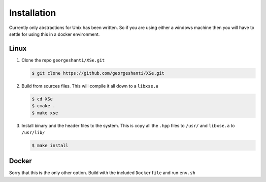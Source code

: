 Installation
============
Currently only abstractions for Unix has been written. So if you are using either a windows machine then you will have to settle for using this in a docker environment.


Linux
-----
1.  Clone the repo ``georgeshanti/XSe.git``

    .. code-block:: shell-session

        $ git clone https://github.com/georgeshanti/XSe.git

2.  Build from sources files. This will compile it all down to a ``libxse.a``

    .. code-block:: shell-session

        $ cd XSe
        $ cmake .
        $ make xse

3.  Install binary and the header files to the system. This is copy all the ``.hpp`` files to ``/usr/`` and ``libxse.a`` to ``/usr/lib/``

    .. code-block:: shell-session

        $ make install

Docker
------
Sorry that this is the only other option. Build with the included ``Dockerfile`` and run ``env.sh``